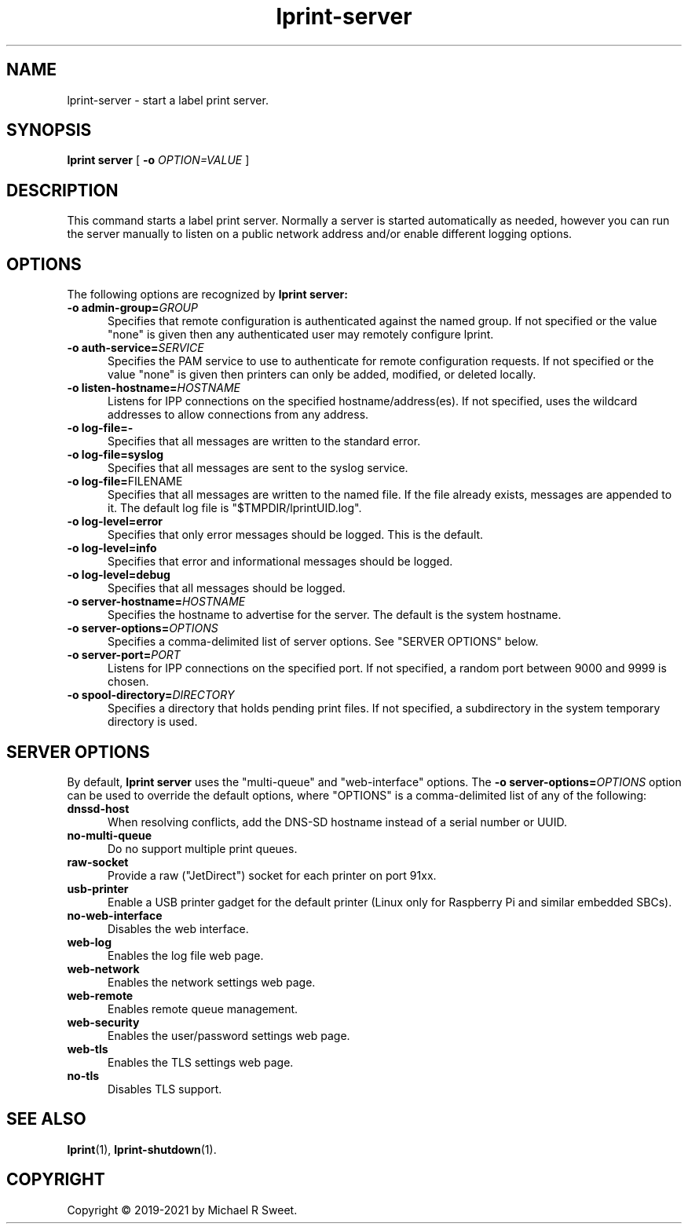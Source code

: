 .\"
.\" lprint-server man page for LPrint, a Label Printer Utility
.\"
.\" Copyright © 2019-2021 by Michael R Sweet.
.\"
.\" Licensed under Apache License v2.0.  See the file "LICENSE" for more
.\" information.
.\"
.TH lprint-server 1 "LPrint" "November 4, 2021" "Michael R Sweet"
.SH NAME
lprint-server \- start a label print server.
.SH SYNOPSIS
.B lprint
.B server
[
.B \-o
.I OPTION=VALUE
]
.SH DESCRIPTION
This command starts a label print server.
Normally a server is started automatically as needed, however you can run the server manually to listen on a public network address and/or enable different logging options.
.SH OPTIONS
The following options are recognized by
.B lprint server:
.TP 5
\fB\-o admin\-group=\fIGROUP\fR
Specifies that remote configuration is authenticated against the named group.
If not specified or the value "none" is given then any authenticated user may remotely configure lprint.
.TP 5
\fB\-o auth\-service=\fISERVICE\fR
Specifies the PAM service to use to authenticate for remote configuration requests.
If not specified or the value "none" is given then printers can only be added, modified, or deleted locally.
.TP 5
\fB\-o listen-hostname=\fIHOSTNAME\fR
Listens for IPP connections on the specified hostname/address(es).
If not specified, uses the wildcard addresses to allow connections from any address.
.TP 5
.B \-o log\-file=\-
Specifies that all messages are written to the standard error.
.TP 5
.B \-o log\-file=syslog
Specifies that all messages are sent to the syslog service.
.TP 5
\fB\-o log\-file=\fRFILENAME\fR
Specifies that all messages are written to the named file.
If the file already exists, messages are appended to it.
The default log file is "$TMPDIR/lprintUID.log".
.TP 5
.B \-o log\-level=error
Specifies that only error messages should be logged.
This is the default.
.TP 5
.B \-o log\-level=info
Specifies that error and informational messages should be logged.
.TP 5
.B \-o log\-level=debug
Specifies that all messages should be logged.
.TP 5
\fB\-o server\-hostname=\fIHOSTNAME\fR
Specifies the hostname to advertise for the server.
The default is the system hostname.
.TP 5
\fB\-o server\-options=\fIOPTIONS\fI
Specifies a comma-delimited list of server options.
See "SERVER OPTIONS" below.
.TP 5
\fB\-o server\-port=\fIPORT\fR
Listens for IPP connections on the specified port.
If not specified, a random port between 9000 and 9999 is chosen.
.TP 5
\fB\-o spool\-directory=\fIDIRECTORY\fR
Specifies a directory that holds pending print files.
If not specified, a subdirectory in the system temporary directory is used.
.SH SERVER OPTIONS
By default,
.B lprint server
uses the "multi-queue" and "web-interface" options.
The \fB\-o server\-options=\fIOPTIONS\fR option can be used to override the default options, where "OPTIONS" is a comma-delimited list of any of the following:
.TP 5
.B dnssd\-host
When resolving conflicts, add the DNS-SD hostname instead of a serial number or UUID.
.TP 5
.B no\-multi\-queue
Do no support multiple print queues.
.TP 5
.B raw\-socket
Provide a raw ("JetDirect") socket for each printer on port 91xx.
.TP 5
.B usb\-printer
Enable a USB printer gadget for the default printer (Linux only for Raspberry Pi and similar embedded SBCs).
.TP 5
.B no\-web\-interface
Disables the web interface.
.TP 5
.B web\-log
Enables the log file web page.
.TP 5
.B web\-network
Enables the network settings web page.
.TP 5
.B web\-remote
Enables remote queue management.
.TP 5
.B web\-security
Enables the user/password settings web page.
.TP 5
.B web\-tls
Enables the TLS settings web page.
.TP 5
.B no\-tls
Disables TLS support.
.SH SEE ALSO
.BR lprint (1),
.BR lprint-shutdown (1).
.SH COPYRIGHT
Copyright \[co] 2019-2021 by Michael R Sweet.
